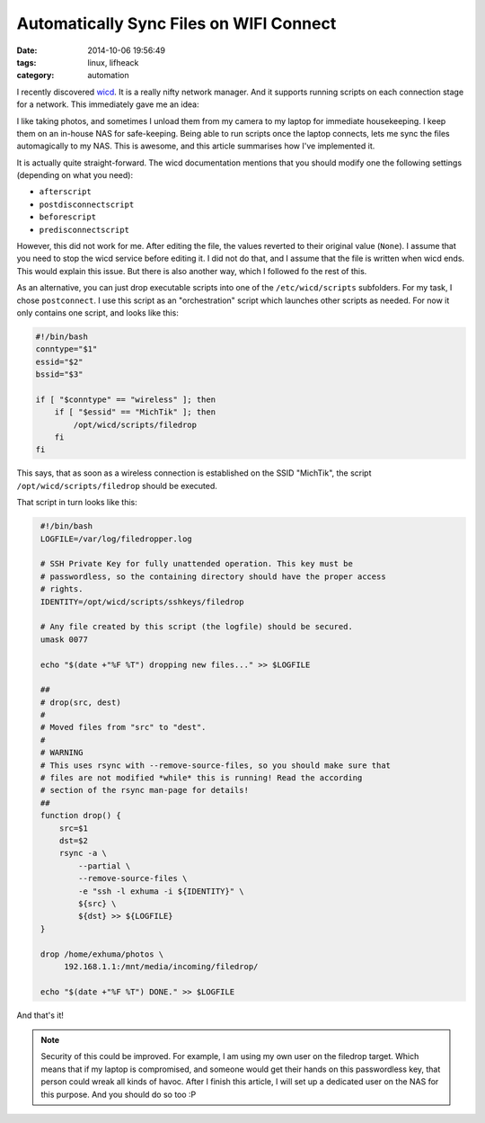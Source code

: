 Automatically Sync Files on WIFI Connect
########################################

:date: 2014-10-06 19:56:49
:tags: linux, lifheack
:category: automation

I recently discovered wicd_. It is a really nifty network manager. And it
supports running scripts on each connection stage for a network. This
immediately gave me an idea:

.. _wicd: http://wicd.sourceforge.net/

I like taking photos, and sometimes I unload them from my camera to my laptop
for immediate housekeeping. I keep them on an in-house NAS for safe-keeping.
Being able to run scripts once the laptop connects, lets me sync the files
automagically to my NAS. This is awesome, and this article summarises how I've
implemented it.

It is actually quite straight-forward. The wicd documentation mentions that you
should modify one the following settings (depending on what you need):

* ``afterscript``
* ``postdisconnectscript``
* ``beforescript``
* ``predisconnectscript``

However, this did not work for me. After editing the file, the values reverted
to their original value (``None``). I assume that you need to stop the wicd
service before editing it. I did not do that, and I assume that the file is
written when wicd ends. This would explain this issue. But there is also
another way, which I followed fo the rest of this.

As an alternative, you can just drop executable scripts into one of the
``/etc/wicd/scripts`` subfolders. For my task, I chose ``postconnect``. I use
this script as an "orchestration" script which launches other scripts as
needed. For now it only contains one script, and looks like this:


.. code:: bash
    :class: highlight

    #!/bin/bash
    conntype="$1"
    essid="$2"
    bssid="$3"

    if [ "$conntype" == "wireless" ]; then
        if [ "$essid" == "MichTik" ]; then
            /opt/wicd/scripts/filedrop
        fi
    fi


This says, that as soon as a wireless connection is established on the SSID
"MichTik", the script ``/opt/wicd/scripts/filedrop`` should be executed.

That script in turn looks like this:

.. code:: bash
    :class: highlight

     #!/bin/bash
     LOGFILE=/var/log/filedropper.log

     # SSH Private Key for fully unattended operation. This key must be
     # passwordless, so the containing directory should have the proper access
     # rights.
     IDENTITY=/opt/wicd/scripts/sshkeys/filedrop

     # Any file created by this script (the logfile) should be secured.
     umask 0077

     echo "$(date +"%F %T") dropping new files..." >> $LOGFILE

     ##
     # drop(src, dest)
     #
     # Moved files from "src" to "dest".
     #
     # WARNING
     # This uses rsync with --remove-source-files, so you should make sure that
     # files are not modified *while* this is running! Read the according
     # section of the rsync man-page for details!
     ##
     function drop() {
         src=$1
         dst=$2
         rsync -a \
             --partial \
             --remove-source-files \
             -e "ssh -l exhuma -i ${IDENTITY}" \
             ${src} \
             ${dst} >> ${LOGFILE}
     }

     drop /home/exhuma/photos \
          192.168.1.1:/mnt/media/incoming/filedrop/

     echo "$(date +"%F %T") DONE." >> $LOGFILE

And that's it!

.. note::
    Security of this could be improved. For example, I am using my own user on
    the filedrop target. Which means that if my laptop is compromised, and
    someone would get their hands on this passwordless key, that person could
    wreak all kinds of havoc. After I finish this article, I will set up a
    dedicated user on the NAS for this purpose. And you should do so too :P
